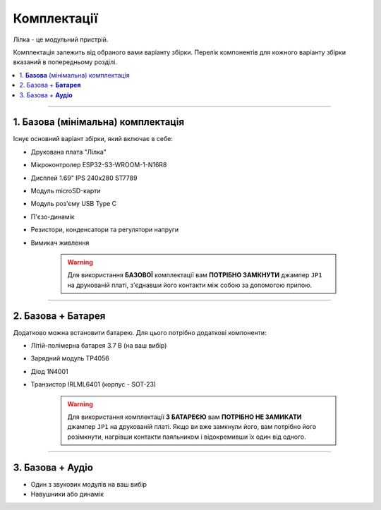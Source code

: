 Комплектації
============

Лілка - це модульний пристрій.

Комплектація залежить від обраного вами варіанту збірки. Перелік компонентів для кожного варіанту збірки вказаний в попередньому розділі.

.. contents::
    :local:

----

1. **Базова** (мінімальна) комплектація
---------------------------------------

Існує основний варіант збірки, який включає в себе:

- Друкована плата "Лілка"
- Мікроконтролер ESP32-S3-WROOM-1-N16R8
- Дисплей 1.69\" IPS 240x280 ST7789
- Модуль microSD-карти
- Модуль роз'єму USB Type C
- П'єзо-динамік
- Резистори, конденсатори та регулятори напруги
- Вимикач живлення

    .. warning::

        Для використання **БАЗОВОЇ** комплектації вам **ПОТРІБНО ЗАМКНУТИ** джампер ``JP1`` на друкованій платі, з'єднавши його контакти між собою за допомогою припою.

----

2. Базова + **Батарея**
-----------------------

Додатково можна встановити батарею. Для цього потрібно додаткові компоненти:

- Літій-полімерна батарея 3.7 В (на ваш вибір)
- Зарядний модуль TP4056
- Діод 1N4001
- Транзистор IRLML6401 (корпус - SOT-23)

    .. warning::

        Для використання комплектації **З БАТАРЕЄЮ** вам **ПОТРІБНО НЕ ЗАМИКАТИ** джампер ``JP1`` на друкованій платі. Якщо ви вже замкнули його, вам потрібно його розімкнути, нагрівши контакти паяльником і відокремивши їх один від одного.

----

3. Базова + **Аудіо**
---------------------

- Один з звукових модулів на ваш вибір
- Навушники або динамік

